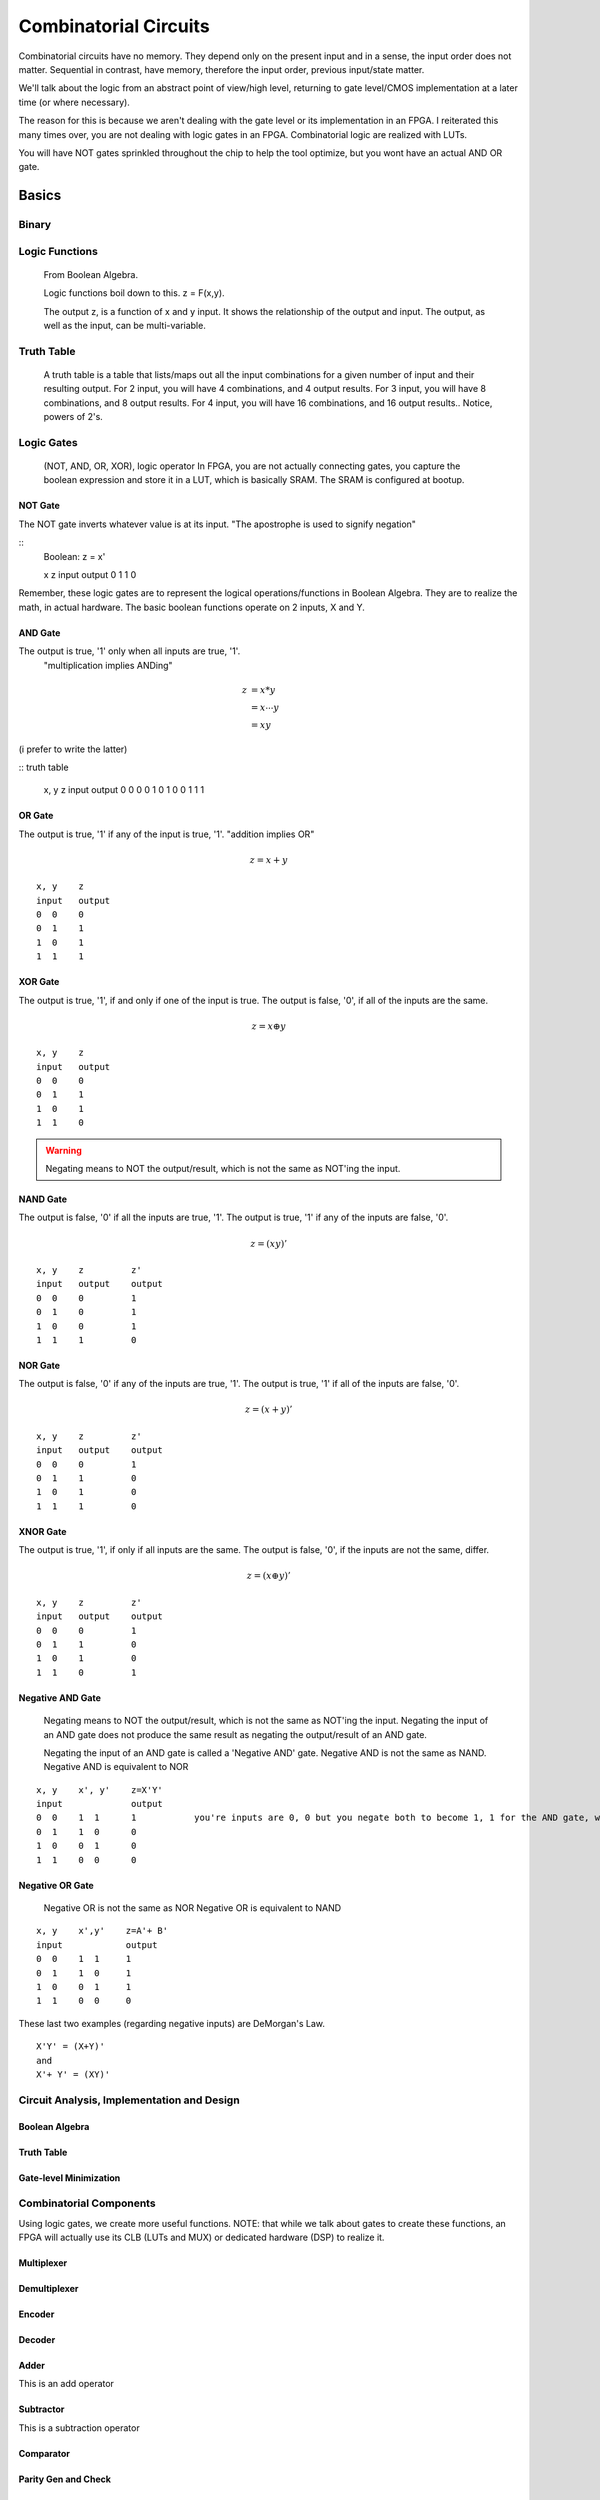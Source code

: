 ************************************************
Combinatorial Circuits
************************************************
Combinatorial circuits have no memory.
They depend only on the present input and in a sense, the input order does not matter.
Sequential in contrast, have memory, therefore the input order, previous input/state matter.

We'll talk about the logic from an abstract point of view/high level,
returning to gate level/CMOS implementation at a later time (or where necessary).

The reason for this is because we aren't dealing with the gate level or its implementation in an FPGA.
I reiterated this many times over, you are not dealing with logic gates in an FPGA. 
Combinatorial logic are realized with LUTs. 

You will have NOT gates sprinkled throughout the chip to help the tool optimize,
but you wont have an actual AND OR gate.


Basics
##########################

Binary
====================

Logic Functions
====================
  From Boolean Algebra.

  Logic functions boil down to this.
  z = F(x,y). 

  The output z, is a function of x and y input.
  It shows the relationship of the output and input.
  The output, as well as the input, can be multi-variable.

Truth Table
====================
  A truth table is a table that lists/maps out all the input combinations for a given number of input and their resulting output.
  For 2 input, you will have 4 combinations, and 4 output results.
  For 3 input, you will have 8 combinations, and 8 output results.
  For 4 input, you will have 16 combinations, and 16 output results..
  Notice, powers of 2's.



Logic Gates
====================

  (NOT, AND, OR, XOR), logic operator
  In FPGA, you are not actually connecting gates, you capture the boolean expression and store it in a LUT, which is basically SRAM. 
  The SRAM is configured at bootup.

NOT Gate
-----------------------
The NOT gate inverts whatever value is at its input.
"The apostrophe is used to signify negation"

::
  Boolean: z = x'
  
  x     z
  input output
  0     1
  1     0

Remember, these logic gates are to represent the logical operations/functions in Boolean Algebra.
They are to realize the math, in actual hardware.
The basic boolean functions operate on 2 inputs, X and Y.

AND Gate
-----------------------
The output is true, '1' only when all inputs are true, '1'.
 "multiplication implies ANDing"

.. math::

  z &= x*y\\
    &= x \dotsb y\\
    &= xy

(i prefer to write the latter)

:: truth table

  x, y    z
  input   output
  0  0    0
  0  1    0
  1  0    0
  1  1    1 

OR Gate
-----------------------
The output is true, '1' if any of the input is true, '1'.
"addition implies OR"

.. math::

  z = x + y


::

  x, y    z
  input   output
  0  0    0
  0  1    1
  1  0    1
  1  1    1 

XOR Gate
-----------------------
The output is true, '1', if and only if one of the input is true.
The output is false, '0', if all of the inputs are the same.

.. math::

  z = x \oplus y

::

  x, y    z
  input   output
  0  0    0
  0  1    1
  1  0    1
  1  1    0 

.. warning::
  
  Negating means to NOT the output/result, which is not the same as NOT'ing the input.

NAND Gate
-----------------------
The output is false, '0' if all the inputs are true, '1'.
The output is true, '1' if any of the inputs are false, '0'.

.. math::

  z = (xy)'

::

  x, y    z         z'
  input   output    output
  0  0    0         1
  0  1    0         1
  1  0    0         1
  1  1    1         0

NOR Gate
-----------------------
The output is false, '0' if any of the inputs are true, '1'.
The output is true, '1' if all of the inputs are false, '0'.

.. math::

  z = (x + y)'

::

  x, y    z         z'
  input   output    output
  0  0    0         1
  0  1    1         0
  1  0    1         0
  1  1    1         0


XNOR Gate
-----------------------
The output is true, '1', if only if all inputs are the same.
The output is false, '0', if the inputs are not the same, differ.

.. math::

  z = (x \oplus y)'

::

  x, y    z         z'
  input   output    output
  0  0    0         1
  0  1    1         0
  1  0    1         0
  1  1    0         1


Negative AND Gate
-----------------------
  Negating means to NOT the output/result, which is not the same as NOT'ing the input.
  Negating the input of an AND gate does not produce the same result as negating the output/result of an AND gate.

  Negating the input of an AND gate is called a 'Negative AND' gate.
  Negative AND is not the same as NAND.
  Negative AND is equivalent to NOR


::

  x, y    x', y'    z=X'Y'
  input             output
  0  0    1  1      1           you're inputs are 0, 0 but you negate both to become 1, 1 for the AND gate, which results in a 1. 
  0  1    1  0      0
  1  0    0  1      0
  1  1    0  0      0


Negative OR Gate
-----------------------
  Negative OR is not the same as NOR
  Negative OR is equivalent to NAND

::

  x, y    x',y'    z=A'+ B'
  input            output
  0  0    1  1     1
  0  1    1  0     1
  1  0    0  1     1
  1  1    0  0     0



These last two examples (regarding negative inputs) are DeMorgan's Law.

::

  X'Y' = (X+Y)'
  and
  X'+ Y' = (XY)'





Circuit Analysis, Implementation and Design
================================================

Boolean Algebra
-------------------------------

Truth Table
-------------------------------

Gate-level Minimization
-------------------------------








Combinatorial Components
=======================================
Using logic gates, we create more useful functions.
NOTE: that while we talk about gates to create these functions, an FPGA will actually use its CLB (LUTs and MUX) or dedicated hardware (DSP) to realize it.


Multiplexer
-------------------------------



Demultiplexer
-------------------------------

Encoder
-------------------------------

Decoder
-------------------------------

Adder
-------------------------------
This is an add operator

.. code-block:: vhdl
  :linenos:    

    signal A, B : std_logic_vector(N downto 0);
    signal sum : std_logic_vector(N+1 downto 0);

    process(A,B) begin
        sum <= A + B;
    end process;


Subtractor
-------------------------------
This is a subtraction operator

.. code-block:: vhdl
  :linenos:    

    signal A, B : std_logic_vector(N downto 0);
    signal diff : std_logic_vector(N+1 downto 0);

    process(A,B) begin
        diff <= A - B;
    end process;


Comparator
-------------------------------

Parity Gen and Check
-------------------------------

Multiplier
-------------------------------
.. code-block:: vhdl
  :linenos:    

  entity mult_unsigned is
  generic(
  WIDTHA : integer := 16;
  WIDTHB : integer := 16
  );
  port(
  A : in std_logic_vector(WIDTHA - 1 downto 0);
  B : in std_logic_vector(WIDTHB - 1 downto 0);
  RES : out std_logic_vector(WIDTHA + WIDTHB - 1 downto 0)
  );
  end mult_unsigned;

  architecture beh of mult_unsigned is
  begin
  RES <= A * B;
  end beh;



Tristate
-------------------------------


:: Tristates

    An external pin of the circuit (OBUFT)
    An Internal bus (BUFT):
    An inferred BUFT is converted automatically to logic realized in LUTs by Vivado synthesis.
    When an internal bus inferring a BUFT is driving an output of the top module, the Vivado synthesis infers an OBUF.


.. code-block:: vhdl
  :linenos:    

    entity tristates_1 is
    port(
      T : in std_logic;
      I : in std_logic;
      O : out std_logic
    );
    end tristates_1;
    architecture archi of tristates_1 is
    begin
    process(I, T)
    begin
    if (T = '0') then
    O <= I;
    else
    O <= 'Z';
    end if;
    end process;
    end archi;




ALU
-------------------------------
Create/ show a simple one. That utilizes enc/dec, add/sub

  .. code-block:: vhdl
  :linenos:    

